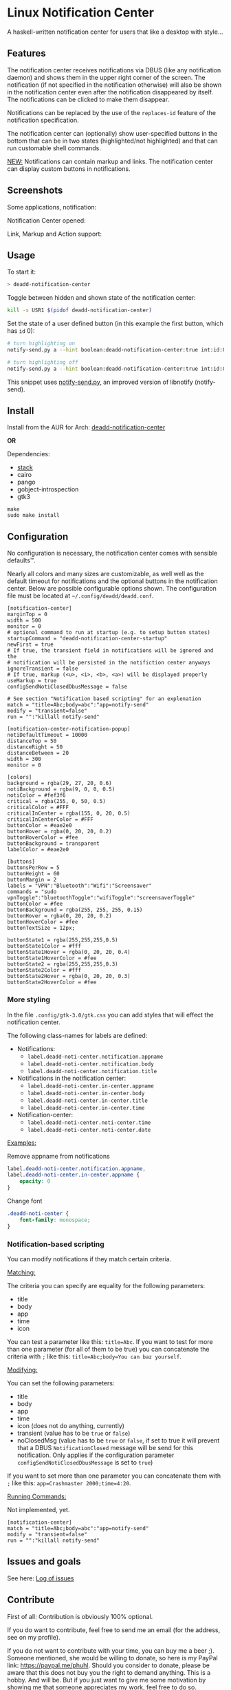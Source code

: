 * Linux Notification Center

A haskell-written notification center for users that like a desktop with style...

** Features

The notification center receives notifications via DBUS (like any
notification daemon) and shows them in the upper right corner of the
screen. The notification (if not specified in the notification
otherwise) will also be shown in the notification center even after
the notification disappeared by itself. The notifications can be
clicked to make them disappear.

Notifications can be replaced by the use of the =replaces-id= feature
of the notification specification.

The notification center can (optionally) show user-specified buttons
in the bottom that can be in two states (highlighted/not highlighted)
and that can run customable shell commands.

_NEW:_ Notifications can contain markup and links. The notification
center can display custom buttons in notifications.

** Screenshots

Some applications, notification:
[[file:README.org.img/org_20181125_131724_ZI9o09.jpg]]

Notification Center opened:
[[file:README.org.img/org_20181203_164608_WqFdmO.jpg]]

Link, Markup and Action support:
[[file:README.org.img/more notifications.png]]

** Usage

To start it:
#+BEGIN_SRC sh
> deadd-notification-center
#+END_SRC


Toggle between hidden and shown state of the notification center:
#+BEGIN_SRC sh
kill -s USR1 $(pidof deadd-notification-center)
#+END_SRC


Set the state of a user defined button (in this example the first
button, which has =id= 0):
#+BEGIN_SRC sh
# turn highlighting on
notify-send.py a --hint boolean:deadd-notification-center:true int:id:0 boolean:state:true

# turn highlighting off
notify-send.py a --hint boolean:deadd-notification-center:true int:id:0 boolean:state:false
#+END_SRC
This snippet uses [[https://github.com/phuhl/notify-send.py][notify-send.py]], an improved version of libnotify
(notify-send).

** Install

Install from the AUR for Arch: [[https://aur.archlinux.org/packages/deadd-notification-center/][deadd-notification-center]]

*OR*

Dependencies:
- [[https://www.archlinux.org/packages/community/x86_64/stack/][stack]]
- cairo
- pango
- gobject-introspection
- gtk3

#+BEGIN_SRC shell-script
make
sudo make install
#+END_SRC

** Configuration

No configuration is necessary, the notification center comes with
sensible defaults™.

Nearly all colors and many sizes are customizable, as well well as the
default timeout for notifications and the optional buttons in the
notification center. Below are possible configurable options shown.
The configuration file must be located at
=~/.config/deadd/deadd.conf=.

#+BEGIN_EXAMPLE
[notification-center]
marginTop = 0
width = 500
monitor = 0
# optional command to run at startup (e.g. to setup button states)
startupCommand = "deadd-notification-center-startup"
newFirst = true
# If true, the transient field in notifications will be ignored and the
# notification will be persisted in the notifiction center anyways
ignoreTransient = false
# If true, markup (<u>, <i>, <b>, <a>) will be displayed properly
useMarkup = true
configSendNotiClosedDbusMessage = false

# See section "Notification based scripting" for an explenation
match = "title=Abc;body=abc":"app=notify-send"
modify = "transient=false"
run = "":"killall notify-send"

[notification-center-notification-popup]
notiDefaultTimeout = 10000
distanceTop = 50
distanceRight = 50
distanceBetween = 20
width = 300
monitor = 0

[colors]
background = rgba(29, 27, 20, 0.6)
notiBackground = rgba(9, 0, 0, 0.5)
notiColor = #fef3f6
critical = rgba(255, 0, 50, 0.5)
criticalColor = #FFF
criticalInCenter = rgba(155, 0, 20, 0.5)
criticalInCenterColor = #FFF
buttonColor = #eae2e0
buttonHover = rgba(0, 20, 20, 0.2)
buttonHoverColor = #fee
buttonBackground = transparent
labelColor = #eae2e0

[buttons]
buttonsPerRow = 5
buttonHeight = 60
buttonMargin = 2
labels = "VPN":"Bluetooth":"Wifi":"Screensaver"
commands = "sudo vpnToggle":"bluetoothToggle":"wifiToggle":"screensaverToggle"
buttonColor = #fee
buttonBackground = rgba(255, 255, 255, 0.15)
buttonHover = rgba(0, 20, 20, 0.2)
buttonHoverColor = #fee
buttonTextSize = 12px;

buttonState1 = rgba(255,255,255,0.5)
buttonState1Color = #fff
buttonState1Hover = rgba(0, 20, 20, 0.4)
buttonState1HoverColor = #fee
buttonState2 = rgba(255,255,255,0.3)
buttonState2Color = #fff
buttonState2Hover = rgba(0, 20, 20, 0.3)
buttonState2HoverColor = #fee
#+END_EXAMPLE

*** More styling

In the file =.config/gtk-3.0/gtk.css= you can add styles that will
effect the notification center.

The following class-names for labels are defined:
- Notifications:
  - =label.deadd-noti-center.notification.appname=
  - =label.deadd-noti-center.notification.body=
  - =label.deadd-noti-center.notification.title=
- Notifications in the notification center:
  - =label.deadd-noti-center.in-center.appname=
  - =label.deadd-noti-center.in-center.body=
  - =label.deadd-noti-center.in-center.title=
  - =label.deadd-noti-center.in-center.time=
- Notification-center:
  - =label.deadd-noti-center.noti-center.time=
  - =label.deadd-noti-center.noti-center.date=

_Examples:_

#+CAPTION: Remove appname from notifications
#+BEGIN_SRC css
label.deadd-noti-center.notification.appname,
label.deadd-noti-center.in-center.appname {
    opacity: 0
}
#+END_SRC


#+CAPTION: Change font
#+BEGIN_SRC css
.deadd-noti-center {
    font-family: monospace;
}
#+END_SRC

*** Notification-based scripting

You can modify notifications if they match certain criteria. 

_Matching:_

The criteria you can specify are equality for the following parameters:
- title
- body
- app
- time
- icon

You can test a parameter like this: =title=Abc=.
If you want to test for more than one parameter (for all of them to be
true) you can concatenate the criteria with =;= like this:
=title=Abc;body=You can baz yourself=.

_Modifying:_

You can set the following parameters:
- title
- body
- app
- time
- icon (does not do anything, currently)
- transient (value has to be =true= or =false=)
- noClosedMsg (value has to be =true= or =false=, if set to true it
  will prevent that a DBUS =NotificationClosed= message will be send
  for this notification. Only applies if the configuration parameter
  =configSendNotiClosedDbusMessage= is set to =true=)

If you want to set more than one parameter you can concatenate them
with =;= like this: =app=Crashmaster 2000;time=4:20=.

_Running Commands:_

Not implemented, yet.

#+BEGIN_EXAMPLE
[notification-center]
match = "title=Abc;body=abc":"app=notify-send"
modify = "transient=false"
run = "":"killall notify-send"
#+END_EXAMPLE

** Issues and goals

See here: [[file:Worklog.org][Log of issues]]

** Contribute

First of all: Contribution is obviously 100% optional.

If you do want to contribute, feel free to send me an email (for the
address, see on my profile).

If you do not want to contribute with your time, you can buy me a beer
;). Someone mentioned, she would be willing to donate, so here is my
PayPal link: [[https://paypal.me/phuhl]]. Should you consider to donate,
please be aware that this does not buy you the right to demand
anything. This is a hobby. And will be. But if you just want to give
me some motivation by showing me that someone appreciates my work,
feel free to do so.

** See also

Also take a look at my [[https://github.com/phuhl/notify-send.py][notify-send.py]] which imitates notify-send (libnotify) but also is able to replace notifications.

